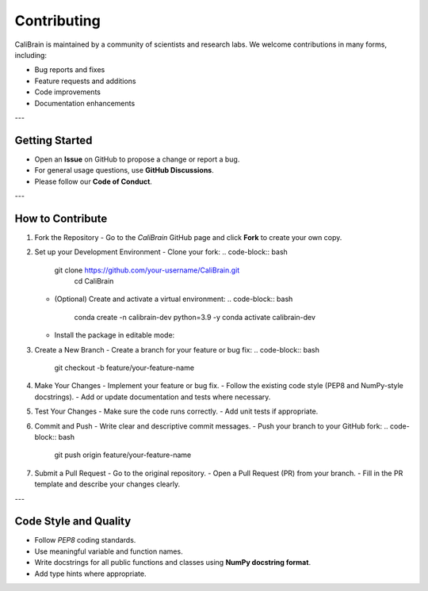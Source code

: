 Contributing
==========================
CaliBrain is maintained by a community of scientists and research labs.
We welcome contributions in many forms, including:

- Bug reports and fixes
- Feature requests and additions
- Code improvements
- Documentation enhancements

---

Getting Started
---------------

- Open an **Issue** on GitHub to propose a change or report a bug.
- For general usage questions, use **GitHub Discussions**.
- Please follow our **Code of Conduct**.

---


How to Contribute
------------------

1. Fork the Repository
   - Go to the `CaliBrain` GitHub page and click **Fork** to create your own copy.

2. Set up your Development Environment
   - Clone your fork:
   .. code-block:: bash
      git clone https://github.com/your-username/CaliBrain.git
        cd CaliBrain

   - (Optional) Create and activate a virtual environment:
     .. code-block:: bash

        conda create -n calibrain-dev python=3.9 -y
        conda activate calibrain-dev

   - Install the package in editable mode:
   .. code-block:: bash
        pip install -e .[dev]

3. Create a New Branch
   - Create a branch for your feature or bug fix:
   .. code-block:: bash
        git checkout -b feature/your-feature-name

4. Make Your Changes
   - Implement your feature or bug fix.
   - Follow the existing code style (PEP8 and NumPy-style docstrings).
   - Add or update documentation and tests where necessary.

5. Test Your Changes
   - Make sure the code runs correctly.
   - Add unit tests if appropriate.

6. Commit and Push
   - Write clear and descriptive commit messages.
   - Push your branch to your GitHub fork:
   .. code-block:: bash

     git push origin feature/your-feature-name

7. Submit a Pull Request
   - Go to the original repository.
   - Open a Pull Request (PR) from your branch.
   - Fill in the PR template and describe your changes clearly.

---

Code Style and Quality
-----------------------

- Follow `PEP8` coding standards.
- Use meaningful variable and function names.
- Write docstrings for all public functions and classes using **NumPy docstring format**.
- Add type hints where appropriate.